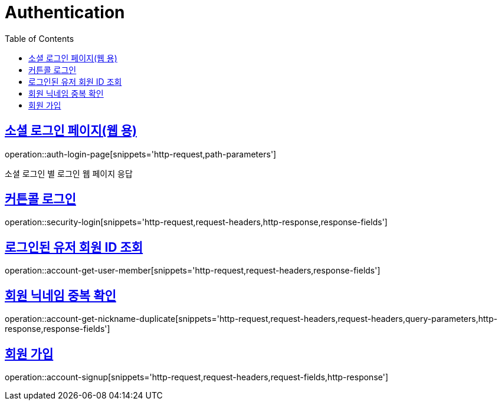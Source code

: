 = Authentication
:doctype: book
:icons: font
:source-highlighter: highlightjs
:toc: left
:toclevels: 2
:sectlinks:
:operation-http-request-title: Example request
:operation-http-response-title: Example response


[[login-page]]
== 소셜 로그인 페이지(웹 용)

operation::auth-login-page[snippets='http-request,path-parameters']

소셜 로그인 별 로그인 웹 페이지 응답


[[security-login]]
== 커튼콜 로그인

operation::security-login[snippets='http-request,request-headers,http-response,response-fields']


[[account-get-user-member]]
== 로그인된 유저 회원 ID 조회

operation::account-get-user-member[snippets='http-request,request-headers,response-fields']


[[account-get-nickname-duplicate]]
== 회원 닉네임 중복 확인

operation::account-get-nickname-duplicate[snippets='http-request,request-headers,request-headers,query-parameters,http-response,response-fields']

[[account-signup]]
== 회원 가입

operation::account-signup[snippets='http-request,request-headers,request-fields,http-response']